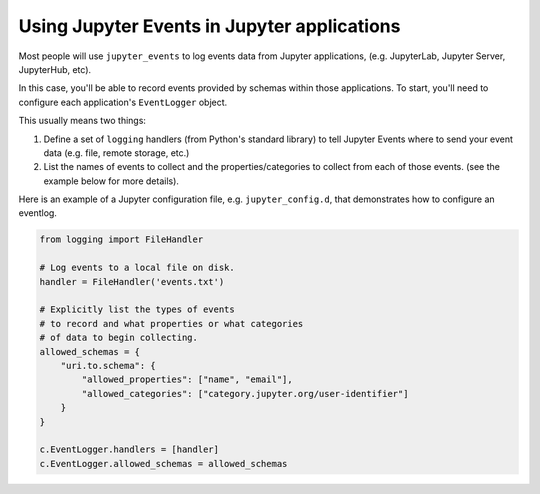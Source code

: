 .. _using-events:

Using Jupyter Events in Jupyter applications
============================================

Most people will use ``jupyter_events`` to log events data from Jupyter applications, (e.g. JupyterLab, Jupyter Server, JupyterHub, etc).

In this case, you'll be able to record events provided by schemas within those applications. To start, you'll need to configure each application's ``EventLogger`` object.

This usually means two things:

1. Define a set of ``logging`` handlers (from Python's standard library) to tell Jupyter Events where to send your event data (e.g. file, remote storage, etc.)
2. List the names of events to collect and the properties/categories to collect from each of those events. (see the example below for more details).

Here is an example of a Jupyter configuration file, e.g. ``jupyter_config.d``, that demonstrates how to configure an eventlog.

.. code-block:: python

    from logging import FileHandler

    # Log events to a local file on disk.
    handler = FileHandler('events.txt')

    # Explicitly list the types of events
    # to record and what properties or what categories
    # of data to begin collecting.
    allowed_schemas = {
        "uri.to.schema": {
            "allowed_properties": ["name", "email"],
            "allowed_categories": ["category.jupyter.org/user-identifier"]
        }
    }

    c.EventLogger.handlers = [handler]
    c.EventLogger.allowed_schemas = allowed_schemas
